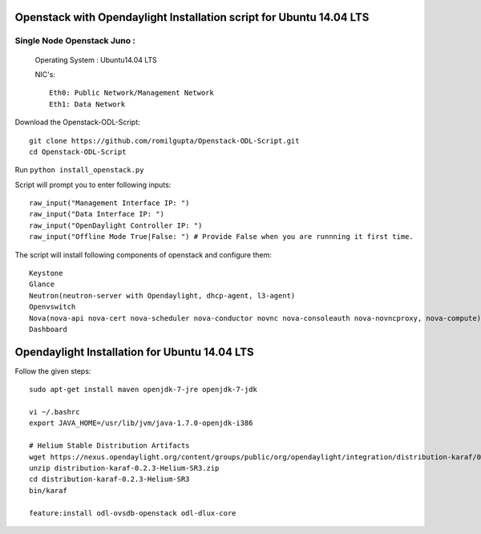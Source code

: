 ====================================================================
Openstack with Opendaylight Installation script for Ubuntu 14.04 LTS
====================================================================

Single Node Openstack Juno :
--------------------------

  Operating System : Ubuntu14.04 LTS

  NIC's::

    Eth0: Public Network/Management Network
    Eth1: Data Network

Download the Openstack-ODL-Script::
  
  git clone https://github.com/romilgupta/Openstack-ODL-Script.git
  cd Openstack-ODL-Script
  
Run ``python install_openstack.py``

Script will prompt you to enter following inputs::

  raw_input("Management Interface IP: ")
  raw_input("Data Interface IP: ")
  raw_input("OpenDaylight Controller IP: ")
  raw_input("Offline Mode True|False: ") # Provide False when you are runnning it first time.

The script will install following components of openstack and configure them::

  Keystone
  Glance
  Neutron(neutron-server with Opendaylight, dhcp-agent, l3-agent)
  Openvswitch
  Nova(nova-api nova-cert nova-scheduler nova-conductor novnc nova-consoleauth nova-novncproxy, nova-compute)
  Dashboard


==============================================
Opendaylight Installation for Ubuntu 14.04 LTS
==============================================

Follow the given steps::

  sudo apt-get install maven openjdk-7-jre openjdk-7-jdk

  vi ~/.bashrc
  export JAVA_HOME=/usr/lib/jvm/java-1.7.0-openjdk-i386

  # Helium Stable Distribution Artifacts
  wget https://nexus.opendaylight.org/content/groups/public/org/opendaylight/integration/distribution-karaf/0.2.3-Helium-SR3/distribution-karaf-0.2.3-Helium-SR3.zip
  unzip distribution-karaf-0.2.3-Helium-SR3.zip
  cd distribution-karaf-0.2.3-Helium-SR3
  bin/karaf 

  feature:install odl-ovsdb-openstack odl-dlux-core
